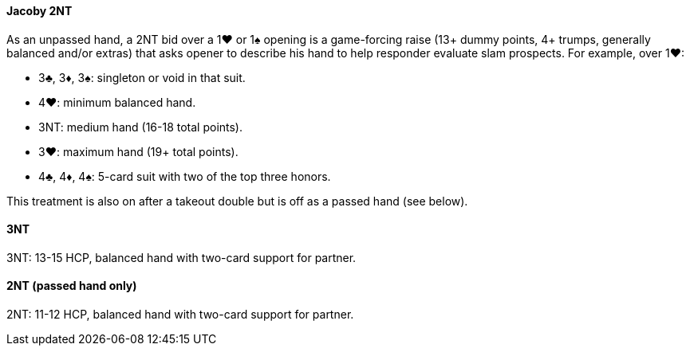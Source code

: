 #### Jacoby 2NT
As an unpassed hand, a 2NT bid over a 1♥ or 1♠ opening is a game-forcing raise (13+ dummy points, 4+ trumps, generally balanced and/or extras) that asks opener to describe his hand to help responder evaluate slam prospects. For example, over 1♥:

* 3♣, 3♦, 3♠: singleton or void in that suit.
* 4♥: minimum balanced hand.
* 3NT: medium hand (16-18 total points).
* 3♥: maximum hand (19+ total points).
* 4♣, 4♦, 4♠: 5-card suit with two of the top three honors.

This treatment is also on after a takeout double but is off as a passed hand (see below).

#### 3NT
3NT: 13-15 HCP, balanced hand with two-card support for partner.

#### 2NT (passed hand only)
2NT: 11-12 HCP, balanced hand with two-card support for partner.
